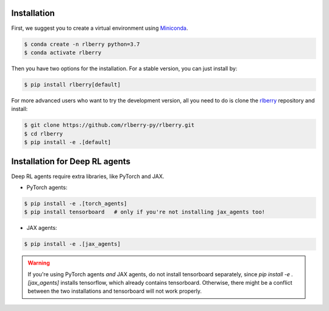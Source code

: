 .. _rlberry: https://github.com/rlberry-py/rlberry

.. _installation:


Installation
============

First, we suggest you to create a virtual environment using 
`Miniconda <https://docs.conda.io/en/latest/miniconda.html>`_.

.. code:: bash

    $ conda create -n rlberry python=3.7
    $ conda activate rlberry

Then you have two options for the installation. For a stable version, you can just install by:

.. code:: bash

    $ pip install rlberry[default]


For more advanced users who want to try the development version, all you need to do is clone the rlberry_ repository and install:

.. code:: bash

    $ git clone https://github.com/rlberry-py/rlberry.git
    $ cd rlberry
    $ pip install -e .[default]


Installation for Deep RL agents
===============================

Deep RL agents require extra libraries, like PyTorch and JAX.

* PyTorch agents:

.. code:: bash

    $ pip install -e .[torch_agents]
    $ pip install tensorboard   # only if you're not installing jax_agents too!
* JAX agents:

.. code:: bash

    $ pip install -e .[jax_agents]

.. warning::
    If you're using PyTorch agents *and* JAX agents, do not install tensorboard separately,
    since `pip install -e .[jax_agents]` installs tensorflow, which already contains
    tensorboard. Otherwise, there might be a conflict between the two installations
    and tensorboard will not work properly.
